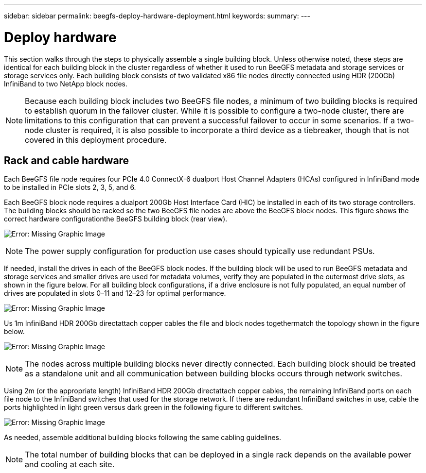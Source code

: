 ---
sidebar: sidebar
permalink: beegfs-deploy-hardware-deployment.html
keywords:
summary:
---

= Deploy hardware
:hardbreaks:
:nofooter:
:icons: font
:linkattrs:
:imagesdir: ./media/

[.lead]
This section walks through the steps to physically assemble a single building block.  Unless otherwise noted,  these steps are identical for each building block in the cluster regardless of whether it  used to run BeeGFS metadata and storage services or storage services only. Each building block consists of two validated x86 file nodes directly connected using HDR (200Gb) InfiniBand to two NetApp block nodes.

[NOTE]
Because each building block includes two BeeGFS file nodes, a minimum of two building blocks is required to establish quorum in the failover cluster. While it is possible to configure a two-node cluster, there are limitations to this configuration that can prevent a successful failover to occur in some scenarios.  If a two-node cluster is required,  it is also possible to incorporate a third device as a tiebreaker,  though that is not covered in this deployment procedure.

== Rack and cable hardware

Each BeeGFS file node requires four PCIe 4.0 ConnectX-6 dualport Host Channel Adapters (HCAs) configured in InfiniBand mode to be installed in PCIe slots 2, 3, 5, and 6.

Each BeeGFS block node requires a dualport 200Gb Host Interface Card (HIC) be installed in each of its two storage controllers.  The building blocks should be racked so the two BeeGFS file nodes are above the BeeGFS block nodes. This figure shows the correct hardware configurationthe BeeGFS building block (rear view).

image:beegfs-deploy-image2.png[Error: Missing Graphic Image]

[NOTE]
The power supply configuration for production use cases should typically use redundant PSUs.

If needed,  install the drives in each of the BeeGFS block nodes. If the building block will be used to run BeeGFS metadata and storage services and smaller drives are used for metadata volumes, verify they are populated in the outermost drive slots,  as shown in the figure below.  For all building block configurations,  if a drive enclosure is not fully populated, an equal number of drives are populated in slots 0–11 and 12–23 for optimal performance.

image:beegfs-deploy-image3.png[Error: Missing Graphic Image]

Us 1m InfiniBand HDR 200Gb directattach copper cables the file and block nodes togethermatch the topology shown in the figure below.

image:beegfs-deploy-image4.png[Error: Missing Graphic Image]

[NOTE]
The nodes across multiple building blocks never directly connected. Each building block should be treated as a standalone unit and all communication between building blocks occurs through network switches.

Using 2m (or the appropriate length) InfiniBand HDR 200Gb directattach copper cables, the remaining InfiniBand ports on each file node to the InfiniBand switches that  used for the storage network.  If there are redundant InfiniBand switches in use, cable the ports highlighted in light green versus dark green in the following figure to different switches.

image:beegfs-deploy-image5.png[Error: Missing Graphic Image]

As needed,  assemble additional building blocks following the same cabling guidelines.

[NOTE]
The total number of building blocks that can be deployed in a single rack depends on the available power and cooling at each site.
